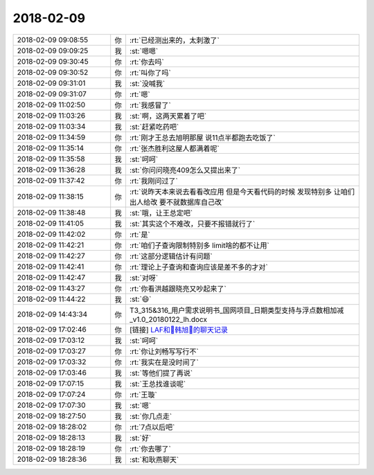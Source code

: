 2018-02-09
-------------

.. list-table::
   :widths: 25, 1, 60

   * - 2018-02-09 09:08:55
     - 你
     - :rt:`已经测出来的，太刺激了`
   * - 2018-02-09 09:09:25
     - 我
     - :st:`嗯嗯`
   * - 2018-02-09 09:30:45
     - 你
     - :rt:`你去吗`
   * - 2018-02-09 09:30:52
     - 你
     - :rt:`叫你了吗`
   * - 2018-02-09 09:31:01
     - 我
     - :st:`没喊我`
   * - 2018-02-09 09:31:07
     - 你
     - :rt:`嗯`
   * - 2018-02-09 11:02:50
     - 你
     - :rt:`我感冒了`
   * - 2018-02-09 11:03:26
     - 我
     - :st:`啊，这两天累着了吧`
   * - 2018-02-09 11:03:34
     - 我
     - :st:`赶紧吃药吧`
   * - 2018-02-09 11:34:59
     - 你
     - :rt:`刚才王总去旭明那屋 说11点半都跑去吃饭了`
   * - 2018-02-09 11:35:14
     - 你
     - :rt:`张杰胜利这屋人都满着呢`
   * - 2018-02-09 11:35:58
     - 我
     - :st:`呵呵`
   * - 2018-02-09 11:36:28
     - 我
     - :st:`你问问晓亮409怎么又提出来了`
   * - 2018-02-09 11:37:42
     - 你
     - :rt:`我刚问过了`
   * - 2018-02-09 11:38:15
     - 你
     - :rt:`说昨天本来说去看看改应用 但是今天看代码的时候 发现特别多 让咱们出人给改 要不就数据库自己改`
   * - 2018-02-09 11:38:48
     - 我
     - :st:`哦，让王总定吧`
   * - 2018-02-09 11:41:05
     - 我
     - :st:`其实这个不难改，只要不报错就行了`
   * - 2018-02-09 11:42:02
     - 你
     - :rt:`是`
   * - 2018-02-09 11:42:21
     - 你
     - :rt:`咱们子查询限制特别多 limit啥的都不让用`
   * - 2018-02-09 11:42:27
     - 你
     - :rt:`这部分逻辑估计有问题`
   * - 2018-02-09 11:42:41
     - 你
     - :rt:`理论上子查询和查询应该是差不多的才对`
   * - 2018-02-09 11:42:47
     - 我
     - :st:`对呀`
   * - 2018-02-09 11:43:27
     - 你
     - :rt:`你看洪越跟晓亮又吵起来了`
   * - 2018-02-09 11:44:22
     - 我
     - :st:`😄`
   * - 2018-02-09 14:43:34
     - 你
     - T3_315&316_用户需求说明书_国网项目_日期类型支持与浮点数相加减_v1.0_20180122_lh.docx
   * - 2018-02-09 17:02:46
     - 你
     - [链接] `LAF和🎀韩旭🎀的聊天记录 <https://support.weixin.qq.com/cgi-bin/mmsupport-bin/readtemplate?t=page/favorite_record__w_unsupport>`_
   * - 2018-02-09 17:03:12
     - 我
     - :st:`呵呵`
   * - 2018-02-09 17:03:27
     - 你
     - :rt:`你让刘畅写写行不`
   * - 2018-02-09 17:03:32
     - 你
     - :rt:`我实在是没时间了`
   * - 2018-02-09 17:03:46
     - 我
     - :st:`等他们提了再说`
   * - 2018-02-09 17:07:15
     - 我
     - :st:`王总找谁谈呢`
   * - 2018-02-09 17:07:24
     - 你
     - :rt:`王璇`
   * - 2018-02-09 17:07:30
     - 我
     - :st:`嗯`
   * - 2018-02-09 18:27:50
     - 我
     - :st:`你几点走`
   * - 2018-02-09 18:28:02
     - 你
     - :rt:`7点以后吧`
   * - 2018-02-09 18:28:13
     - 我
     - :st:`好`
   * - 2018-02-09 18:28:19
     - 你
     - :rt:`你去哪了`
   * - 2018-02-09 18:28:36
     - 我
     - :st:`和耿燕聊天`